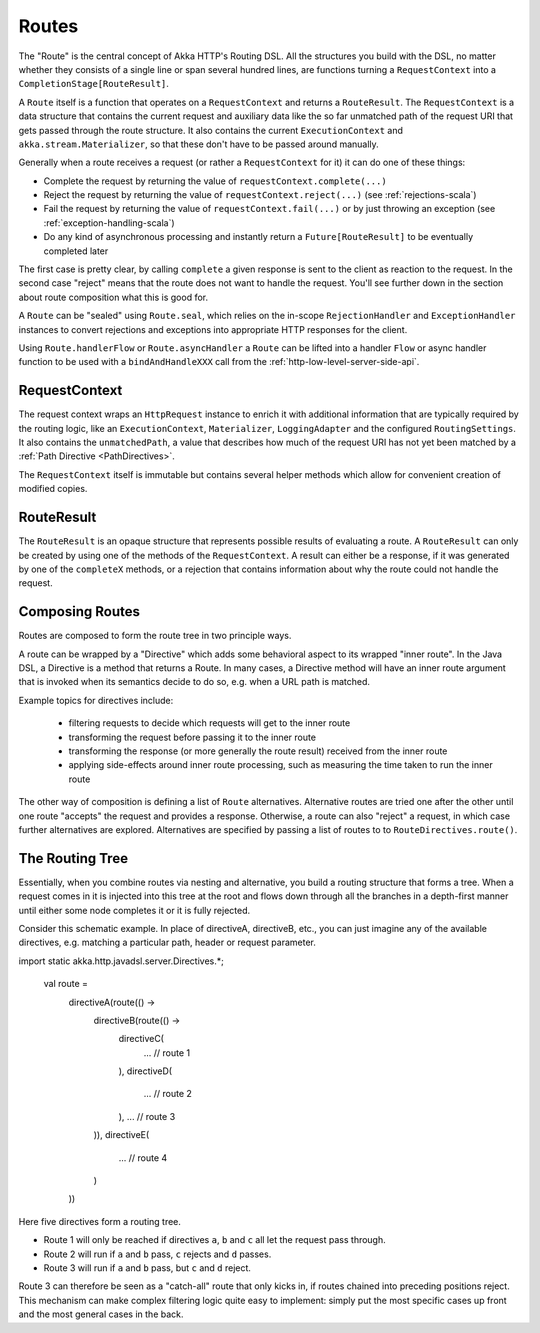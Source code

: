.. _routes-java:

Routes
======

The "Route" is the central concept of Akka HTTP's Routing DSL. All the structures you build with the DSL, no matter
whether they consists of a single line or span several hundred lines, are functions turning a ``RequestContext`` into 
a ``CompletionStage[RouteResult]``.

A ``Route`` itself is a function that operates on a ``RequestContext`` and returns a ``RouteResult``. The
``RequestContext`` is a data structure that contains the current request and auxiliary data like the so far unmatched
path of the request URI that gets passed through the route structure. It also contains the current ``ExecutionContext``
and ``akka.stream.Materializer``, so that these don't have to be passed around manually.

Generally when a route receives a request (or rather a ``RequestContext`` for it) it can do one of these things:

- Complete the request by returning the value of ``requestContext.complete(...)``
- Reject the request by returning the value of ``requestContext.reject(...)`` (see :ref:`rejections-scala`)
- Fail the request by returning the value of ``requestContext.fail(...)`` or by just throwing an exception (see :ref:`exception-handling-scala`)
- Do any kind of asynchronous processing and instantly return a ``Future[RouteResult]`` to be eventually completed later

The first case is pretty clear, by calling ``complete`` a given response is sent to the client as reaction to the
request. In the second case "reject" means that the route does not want to handle the request. You'll see further down
in the section about route composition what this is good for.

A ``Route`` can be "sealed" using ``Route.seal``, which relies on the in-scope ``RejectionHandler`` and ``ExceptionHandler``
instances to convert rejections and exceptions into appropriate HTTP responses for the client.

Using ``Route.handlerFlow`` or ``Route.asyncHandler`` a ``Route`` can be lifted into a handler ``Flow`` or async handler
function to be used with a ``bindAndHandleXXX`` call from the :ref:`http-low-level-server-side-api`.


.. _request-context-java:

RequestContext
--------------

The request context wraps an ``HttpRequest`` instance to enrich it with additional information that are typically
required by the routing logic, like an ``ExecutionContext``, ``Materializer``, ``LoggingAdapter`` and the configured
``RoutingSettings``. It also contains the ``unmatchedPath``, a value that describes how much of the request URI has not
yet been matched by a :ref:`Path Directive <PathDirectives>`.

The ``RequestContext`` itself is immutable but contains several helper methods which allow for convenient creation of
modified copies.

.. _route-result-java:

RouteResult
-----------

The ``RouteResult`` is an opaque structure that represents possible results of evaluating a route. A ``RouteResult``
can only be created by using one of the methods of the ``RequestContext``. A result can either be a response, if
it was generated by one of the ``completeX`` methods, or a rejection that contains information about why the route 
could not handle the request.


Composing Routes
----------------

Routes are composed to form the route tree in two principle ways.

A route can be wrapped by a "Directive" which adds some behavioral aspect to its wrapped "inner route". In the Java DSL,
a Directive is a method that returns a Route. In many cases, a Directive method will have an inner route argument that is invoked 
when its semantics decide to do so, e.g. when a URL path is matched. 

Example topics for directives include: 

 * filtering requests to decide which requests will get to the inner route
 * transforming the request before passing it to the inner route
 * transforming the response (or more generally the route result) received from the inner route
 * applying side-effects around inner route processing, such as measuring the time taken to run the inner route

The other way of composition is defining a list of ``Route`` alternatives. Alternative routes are tried one after
the other until one route "accepts" the request and provides a response. Otherwise, a route can also "reject" a request,
in which case further alternatives are explored. Alternatives are specified by passing a list of routes to
to ``RouteDirectives.route()``.

.. _The Routing Tree-java:

The Routing Tree
----------------

Essentially, when you combine routes via nesting and alternative, you build a routing
structure that forms a tree. When a request comes in it is injected into this tree at the root and flows down through
all the branches in a depth-first manner until either some node completes it or it is fully rejected.

Consider this schematic example. In place of directiveA, directiveB, etc., you can just imagine any of the available
directives, e.g. matching a particular path, header or request parameter.

import static akka.http.javadsl.server.Directives.*;

  val route =
    directiveA(route(() ->
      directiveB(route(() ->
        directiveC(
          ... // route 1
        ),
        directiveD(
          ... // route 2
        ),
        ... // route 3
      )),
      directiveE(
        ... // route 4
      )
    ))

Here five directives form a routing tree.

- Route 1 will only be reached if directives ``a``, ``b`` and ``c`` all let the request pass through.
- Route 2 will run if ``a`` and ``b`` pass, ``c`` rejects and ``d`` passes.
- Route 3 will run if ``a`` and ``b`` pass, but ``c`` and ``d`` reject.

Route 3 can therefore be seen as a "catch-all" route that only kicks in, if routes chained into preceding positions
reject. This mechanism can make complex filtering logic quite easy to implement: simply put the most
specific cases up front and the most general cases in the back.
